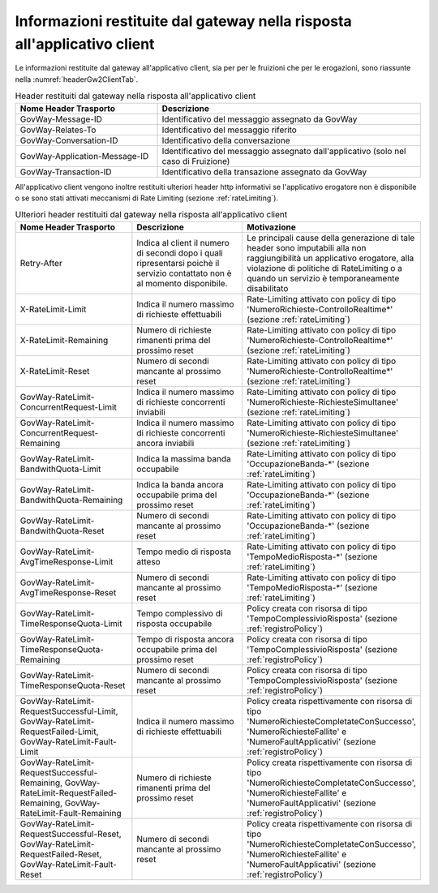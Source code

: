 .. _headerRisposta:

Informazioni restituite dal gateway nella risposta all'applicativo client
~~~~~~~~~~~~~~~~~~~~~~~~~~~~~~~~~~~~~~~~~~~~~~~~~~~~~~~~~~~~~~~~~~~~~~~~~

Le informazioni restituite dal gateway all'applicativo client, sia per
per le fruizioni che per le erogazioni, sono riassunte nella :numref:`headerGw2ClientTab`.

.. table:: Header restituiti dal gateway nella risposta all'applicativo client
   :widths: 35 65
   :name: headerGw2ClientTab

   =========================================  ==============================================
   Nome Header Trasporto                      Descrizione                                                                       
   =========================================  ==============================================
   GovWay-Message-ID                          Identificativo del messaggio assegnato da GovWay                          
   GovWay-Relates-To                          Identificativo del messaggio riferito                                                 
   GovWay-Conversation-ID                     Identificativo della conversazione                                                    
   GovWay-Application-Message-ID              Identificativo del messaggio assegnato dall'applicativo (solo nel caso di Fruizione)
   GovWay-Transaction-ID                      Identificativo della transazione assegnato da GovWay
   =========================================  ==============================================

All'applicativo client vengono inoltre restituiti ulteriori header http
informativi se l'applicativo erogatore non è disponibile o se sono stati
attivati meccanismi di Rate Limiting (sezione :ref:`rateLimiting`).

.. table:: Ulteriori header restituiti dal gateway nella risposta all'applicativo client
   :class: longtable
   :widths: 30 30 40
   :name: headerGw2ClientExtraTab

   ========================================================================================================================  =============================================================================================================================  =================
   Nome Header Trasporto                                                                                                     Descrizione                                                                                                                    Motivazione
   ========================================================================================================================  =============================================================================================================================  =================
   Retry-After                                                                                                               Indica al client il numero di secondi dopo i quali ripresentarsi poichè il servizio contattato non è al momento disponibile.   Le principali cause della generazione di tale header sono imputabili alla non raggiungibilità un applicativo erogatore, alla violazione di politiche di RateLimiting o a quando un servizio è temporaneamente disabilitato
   X-RateLimit-Limit                                                                                                         Indica il numero massimo di richieste effettuabili                                                                             Rate-Limiting attivato con policy di tipo 'NumeroRichieste-ControlloRealtime\*' (sezione :ref:`rateLimiting`)                                                                                                                                         
   X-RateLimit-Remaining                                                                                                     Numero di richieste rimanenti prima del prossimo reset                                                                         Rate-Limiting attivato con policy di tipo 'NumeroRichieste-ControlloRealtime\*' (sezione :ref:`rateLimiting`)
   X-RateLimit-Reset                                                                                                         Numero di secondi mancante al prossimo reset                                                                                   Rate-Limiting attivato con policy di tipo 'NumeroRichieste-ControlloRealtime\*' (sezione :ref:`rateLimiting`)                                                                                                                                         
   GovWay-RateLimit-ConcurrentRequest-Limit                                                                                  Indica il numero massimo di richieste concorrenti inviabili                                                                    Rate-Limiting attivato con policy di tipo 'NumeroRichieste-RichiesteSimultanee' (sezione :ref:`rateLimiting`)
   GovWay-RateLimit-ConcurrentRequest-Remaining                                                                              Indica il numero massimo di richieste concorrenti ancora inviabili                                                             Rate-Limiting attivato con policy di tipo 'NumeroRichieste-RichiesteSimultanee' (sezione :ref:`rateLimiting`)                                                                                                                                         
   GovWay-RateLimit-BandwithQuota-Limit                                                                                      Indica la massima banda occupabile                                                                                             Rate-Limiting attivato con policy di tipo 'OccupazioneBanda-\*' (sezione :ref:`rateLimiting`)                                                                                                                                                         
   GovWay-RateLimit-BandwithQuota-Remaining                                                                                  Indica la banda ancora occupabile prima del prossimo reset                                                                     Rate-Limiting attivato con policy di tipo 'OccupazioneBanda-\*' (sezione :ref:`rateLimiting`)                                                                                                                                                         
   GovWay-RateLimit-BandwithQuota-Reset                                                                                      Numero di secondi mancante al prossimo reset                                                                                   Rate-Limiting attivato con policy di tipo 'OccupazioneBanda-\*' (sezione :ref:`rateLimiting`)                                                                                                                                                         
   GovWay-RateLimit-AvgTimeResponse-Limit                                                                                    Tempo medio di risposta atteso                                                                                                 Rate-Limiting attivato con policy di tipo 'TempoMedioRisposta-\*' (sezione :ref:`rateLimiting`)
   GovWay-RateLimit-AvgTimeResponse-Reset                                                                                    Numero di secondi mancante al prossimo reset                                                                                   Rate-Limiting attivato con policy di tipo 'TempoMedioRisposta-\*' (sezione :ref:`rateLimiting`)                                                                                                                                                       
   GovWay-RateLimit-TimeResponseQuota-Limit                                                                                  Tempo complessivo di risposta occupabile                                                                                       Policy creata con risorsa di tipo 'TempoComplessivioRisposta' (sezione :ref:`registroPolicy`)
   GovWay-RateLimit-TimeResponseQuota-Remaining                                                                              Tempo di risposta ancora occupabile prima del prossimo reset                                                                   Policy creata con risorsa di tipo 'TempoComplessivioRisposta' (sezione :ref:`registroPolicy`)                                                                                                                                                           
   GovWay-RateLimit-TimeResponseQuota-Reset                                                                                  Numero di secondi mancante al prossimo reset                                                                                   Policy creata con risorsa di tipo 'TempoComplessivioRisposta' (sezione :ref:`registroPolicy`)
   GovWay-RateLimit-RequestSuccessful-Limit, GovWay-RateLimit-RequestFailed-Limit, GovWay-RateLimit-Fault-Limit              Indica il numero massimo di richieste effettuabili                                                                             Policy creata rispettivamente con risorsa di tipo 'NumeroRichiesteCompletateConSuccesso', 'NumeroRichiesteFallite' e 'NumeroFaultApplicativi' (sezione :ref:`registroPolicy`)                                                                           
   GovWay-RateLimit-RequestSuccessful-Remaining, GovWay-RateLimit-RequestFailed-Remaining, GovWay-RateLimit-Fault-Remaining  Numero di richieste rimanenti prima del prossimo reset                                                                         Policy creata rispettivamente con risorsa di tipo 'NumeroRichiesteCompletateConSuccesso', 'NumeroRichiesteFallite' e 'NumeroFaultApplicativi' (sezione :ref:`registroPolicy`)                                                                           
   GovWay-RateLimit-RequestSuccessful-Reset, GovWay-RateLimit-RequestFailed-Reset, GovWay-RateLimit-Fault-Reset              Numero di secondi mancante al prossimo reset                                                                                   Policy creata rispettivamente con risorsa di tipo 'NumeroRichiesteCompletateConSuccesso', 'NumeroRichiesteFallite' e 'NumeroFaultApplicativi' (sezione :ref:`registroPolicy`)
   ========================================================================================================================  =============================================================================================================================  =================
